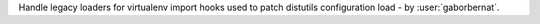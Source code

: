 Handle legacy loaders for virtualenv import hooks used to patch distutils configuration load - by :user:`gaborbernat`.
